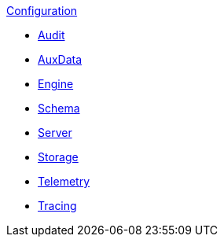.xref:index.adoc[Configuration]
* xref:audit.adoc[Audit]
* xref:auxdata.adoc[AuxData]
* xref:engine.adoc[Engine]
* xref:schema.adoc[Schema]
* xref:server.adoc[Server]
* xref:storage.adoc[Storage]
* xref:telemetry.adoc[Telemetry]
* xref:tracing.adoc[Tracing]
